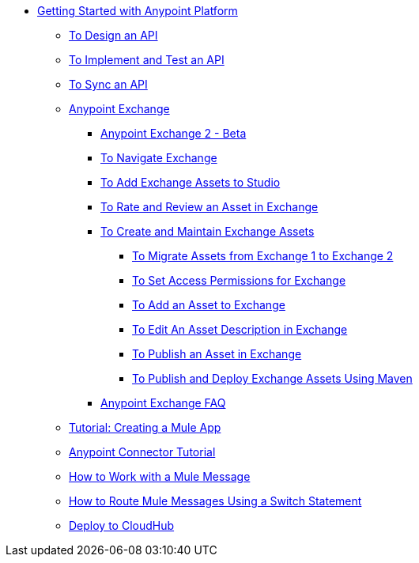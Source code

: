 // Getting Started with Anypoint Platform ToC


* link:/getting-started/[Getting Started with Anypoint Platform]
** link:/getting-started/design-an-api[To Design an API]
** link:/getting-started/implement-and-test[To Implement and Test an API]
** link:/getting-started/sync-api-apisync[To Sync an API]
** link:/getting-started/anypoint-exchange[Anypoint Exchange]
*** link:/getting-started/anypoint-exchange2[Anypoint Exchange 2 - Beta]
*** link:/getting-started/ex2-navigate[To Navigate Exchange]
*** link:/getting-started/ex2-studio[To Add Exchange Assets to Studio]
*** link:/getting-started/ex2-rate[To Rate and Review an Asset in Exchange]
*** link:/getting-started/ex2-create[To Create and Maintain Exchange Assets]
**** link:/getting-started/ex2-migrate[To Migrate Assets from Exchange 1 to Exchange 2]
**** link:/getting-started/ex2-permissions[To Set Access Permissions for Exchange]
**** link:/getting-started/ex2-add-asset[To Add an Asset to Exchange]
**** link:/getting-started/ex2-editor[To Edit An Asset Description in Exchange]
**** link:/getting-started/ex2-publish-share[To Publish an Asset in Exchange]
**** link:/getting-started/ex2-maven[To Publish and Deploy Exchange Assets Using Maven]
*** link:/getting-started/exchange-faq[Anypoint Exchange FAQ]
** link:/getting-started/build-a-hello-world-application[Tutorial: Creating a Mule App]
** link:/getting-started/anypoint-connector[Anypoint Connector Tutorial]
** link:/getting-started/mule-message[How to Work with a Mule Message]
** link:/getting-started/content-based-routing[How to Route Mule Messages Using a Switch Statement]
** link:/getting-started/deploy-to-cloudhub[Deploy to CloudHub]
